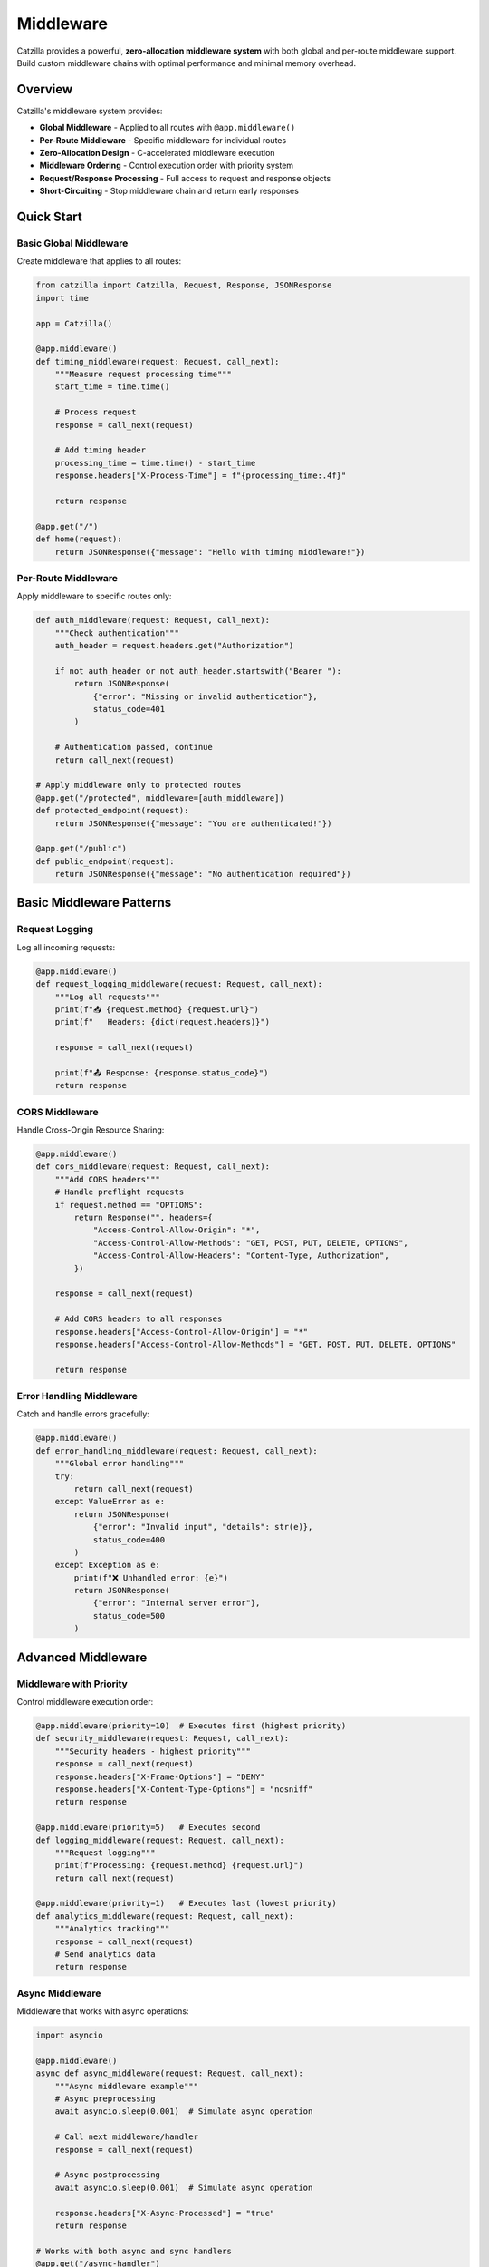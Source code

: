 Middleware
==========

Catzilla provides a powerful, **zero-allocation middleware system** with both global and per-route middleware support. Build custom middleware chains with optimal performance and minimal memory overhead.

Overview
--------

Catzilla's middleware system provides:

- **Global Middleware** - Applied to all routes with ``@app.middleware()``
- **Per-Route Middleware** - Specific middleware for individual routes
- **Zero-Allocation Design** - C-accelerated middleware execution
- **Middleware Ordering** - Control execution order with priority system
- **Request/Response Processing** - Full access to request and response objects
- **Short-Circuiting** - Stop middleware chain and return early responses

Quick Start
-----------

Basic Global Middleware
~~~~~~~~~~~~~~~~~~~~~~~

Create middleware that applies to all routes:

.. code-block:: python

   from catzilla import Catzilla, Request, Response, JSONResponse
   import time

   app = Catzilla()

   @app.middleware()
   def timing_middleware(request: Request, call_next):
       """Measure request processing time"""
       start_time = time.time()

       # Process request
       response = call_next(request)

       # Add timing header
       processing_time = time.time() - start_time
       response.headers["X-Process-Time"] = f"{processing_time:.4f}"

       return response

   @app.get("/")
   def home(request):
       return JSONResponse({"message": "Hello with timing middleware!"})

Per-Route Middleware
~~~~~~~~~~~~~~~~~~~~

Apply middleware to specific routes only:

.. code-block:: python

   def auth_middleware(request: Request, call_next):
       """Check authentication"""
       auth_header = request.headers.get("Authorization")

       if not auth_header or not auth_header.startswith("Bearer "):
           return JSONResponse(
               {"error": "Missing or invalid authentication"},
               status_code=401
           )

       # Authentication passed, continue
       return call_next(request)

   # Apply middleware only to protected routes
   @app.get("/protected", middleware=[auth_middleware])
   def protected_endpoint(request):
       return JSONResponse({"message": "You are authenticated!"})

   @app.get("/public")
   def public_endpoint(request):
       return JSONResponse({"message": "No authentication required"})

Basic Middleware Patterns
--------------------------

Request Logging
~~~~~~~~~~~~~~~

Log all incoming requests:

.. code-block:: python

   @app.middleware()
   def request_logging_middleware(request: Request, call_next):
       """Log all requests"""
       print(f"📥 {request.method} {request.url}")
       print(f"   Headers: {dict(request.headers)}")

       response = call_next(request)

       print(f"📤 Response: {response.status_code}")
       return response

CORS Middleware
~~~~~~~~~~~~~~~

Handle Cross-Origin Resource Sharing:

.. code-block:: python

   @app.middleware()
   def cors_middleware(request: Request, call_next):
       """Add CORS headers"""
       # Handle preflight requests
       if request.method == "OPTIONS":
           return Response("", headers={
               "Access-Control-Allow-Origin": "*",
               "Access-Control-Allow-Methods": "GET, POST, PUT, DELETE, OPTIONS",
               "Access-Control-Allow-Headers": "Content-Type, Authorization",
           })

       response = call_next(request)

       # Add CORS headers to all responses
       response.headers["Access-Control-Allow-Origin"] = "*"
       response.headers["Access-Control-Allow-Methods"] = "GET, POST, PUT, DELETE, OPTIONS"

       return response

Error Handling Middleware
~~~~~~~~~~~~~~~~~~~~~~~~~

Catch and handle errors gracefully:

.. code-block:: python

   @app.middleware()
   def error_handling_middleware(request: Request, call_next):
       """Global error handling"""
       try:
           return call_next(request)
       except ValueError as e:
           return JSONResponse(
               {"error": "Invalid input", "details": str(e)},
               status_code=400
           )
       except Exception as e:
           print(f"❌ Unhandled error: {e}")
           return JSONResponse(
               {"error": "Internal server error"},
               status_code=500
           )

Advanced Middleware
-------------------

Middleware with Priority
~~~~~~~~~~~~~~~~~~~~~~~~

Control middleware execution order:

.. code-block:: python

   @app.middleware(priority=10)  # Executes first (highest priority)
   def security_middleware(request: Request, call_next):
       """Security headers - highest priority"""
       response = call_next(request)
       response.headers["X-Frame-Options"] = "DENY"
       response.headers["X-Content-Type-Options"] = "nosniff"
       return response

   @app.middleware(priority=5)   # Executes second
   def logging_middleware(request: Request, call_next):
       """Request logging"""
       print(f"Processing: {request.method} {request.url}")
       return call_next(request)

   @app.middleware(priority=1)   # Executes last (lowest priority)
   def analytics_middleware(request: Request, call_next):
       """Analytics tracking"""
       response = call_next(request)
       # Send analytics data
       return response

Async Middleware
~~~~~~~~~~~~~~~~

Middleware that works with async operations:

.. code-block:: python

   import asyncio

   @app.middleware()
   async def async_middleware(request: Request, call_next):
       """Async middleware example"""
       # Async preprocessing
       await asyncio.sleep(0.001)  # Simulate async operation

       # Call next middleware/handler
       response = call_next(request)

       # Async postprocessing
       await asyncio.sleep(0.001)  # Simulate async operation

       response.headers["X-Async-Processed"] = "true"
       return response

   # Works with both async and sync handlers
   @app.get("/async-handler")
   async def async_handler(request):
       await asyncio.sleep(0.01)
       return JSONResponse({"message": "Async handler with async middleware"})

   @app.get("/sync-handler")
   def sync_handler(request):
       return JSONResponse({"message": "Sync handler with async middleware"})

Conditional Middleware
~~~~~~~~~~~~~~~~~~~~~~

Middleware that applies based on conditions:

.. code-block:: python

   def rate_limit_middleware(request: Request, call_next):
       """Rate limiting for API endpoints"""
       # Only apply rate limiting to API routes
       if not request.url.path.startswith("/api/"):
           return call_next(request)

       # Check rate limit (simplified example)
       client_ip = request.headers.get("X-Real-IP", "unknown")

       # In real implementation, check rate limit store (Redis, etc.)
       # For demo, allow all requests

       response = call_next(request)
       response.headers["X-RateLimit-Remaining"] = "100"
       return response

   @app.get("/api/data", middleware=[rate_limit_middleware])
   def api_data(request):
       return JSONResponse({"data": "API response with rate limiting"})

   @app.get("/regular")
   def regular_endpoint(request):
       return JSONResponse({"data": "Regular response without rate limiting"})

Middleware Composition
----------------------

Combining Multiple Middleware
~~~~~~~~~~~~~~~~~~~~~~~~~~~~~

Chain multiple middleware for complex processing:

.. code-block:: python

   def request_id_middleware(request: Request, call_next):
       """Add unique request ID"""
       import uuid
       request_id = str(uuid.uuid4())
       request.state.request_id = request_id

       response = call_next(request)
       response.headers["X-Request-ID"] = request_id
       return response

   def user_context_middleware(request: Request, call_next):
       """Extract user context from JWT"""
       auth_header = request.headers.get("Authorization", "")

       if auth_header.startswith("Bearer "):
           # In real app, decode JWT
           request.state.user_id = "user123"
           request.state.user_role = "admin"
       else:
           request.state.user_id = None
           request.state.user_role = "anonymous"

       return call_next(request)

   def audit_middleware(request: Request, call_next):
       """Audit logging with user context"""
       response = call_next(request)

       # Log audit trail
       print(f"AUDIT: {request.state.request_id} - "
             f"User: {request.state.user_id} - "
             f"{request.method} {request.url} - "
             f"Status: {response.status_code}")

       return response

   # Apply middleware chain to specific routes
   middleware_chain = [request_id_middleware, user_context_middleware, audit_middleware]

   @app.get("/admin/users", middleware=middleware_chain)
   def admin_users(request):
       return JSONResponse({
           "users": ["user1", "user2"],
           "request_id": request.state.request_id,
           "user_role": request.state.user_role
       })

Custom Middleware Classes
~~~~~~~~~~~~~~~~~~~~~~~~~

Create reusable middleware classes:

.. code-block:: python

   class SecurityMiddleware:
       def __init__(self, enabled_headers=None):
           self.enabled_headers = enabled_headers or [
               "X-Frame-Options",
               "X-Content-Type-Options",
               "X-XSS-Protection"
           ]

       def __call__(self, request: Request, call_next):
           response = call_next(request)

           if "X-Frame-Options" in self.enabled_headers:
               response.headers["X-Frame-Options"] = "DENY"

           if "X-Content-Type-Options" in self.enabled_headers:
               response.headers["X-Content-Type-Options"] = "nosniff"

           if "X-XSS-Protection" in self.enabled_headers:
               response.headers["X-XSS-Protection"] = "1; mode=block"

           return response

   class MetricsMiddleware:
       def __init__(self):
           self.request_count = 0
           self.total_time = 0.0

       def __call__(self, request: Request, call_next):
           start_time = time.time()

           response = call_next(request)

           processing_time = time.time() - start_time
           self.request_count += 1
           self.total_time += processing_time

           response.headers["X-Request-Count"] = str(self.request_count)
           response.headers["X-Avg-Response-Time"] = f"{self.total_time / self.request_count:.4f}"

           return response

   # Use middleware classes
   security_middleware = SecurityMiddleware()
   metrics_middleware = MetricsMiddleware()

   @app.middleware()
   def global_security(request: Request, call_next):
       return security_middleware(request, call_next)

   @app.get("/metrics-demo", middleware=[lambda r, c: metrics_middleware(r, c)])
   def metrics_demo(request):
       return JSONResponse({"message": "Response with metrics tracking"})

Production Patterns
-------------------

Request/Response Validation
~~~~~~~~~~~~~~~~~~~~~~~~~~~

Validate requests and sanitize responses:

.. code-block:: python

   def request_validation_middleware(request: Request, call_next):
       """Validate request format"""
       # Check content type for POST/PUT requests
       if request.method in ["POST", "PUT"]:
           content_type = request.headers.get("Content-Type", "")
           if not content_type.startswith("application/json"):
               return JSONResponse(
                   {"error": "Content-Type must be application/json"},
                   status_code=400
               )

       # Check request size
       content_length = request.headers.get("Content-Length", "0")
       if int(content_length) > 1024 * 1024:  # 1MB limit
           return JSONResponse(
               {"error": "Request too large"},
               status_code=413
           )

       return call_next(request)

   def response_sanitization_middleware(request: Request, call_next):
       """Sanitize response data"""
       response = call_next(request)

       # Remove sensitive headers
       sensitive_headers = ["X-Powered-By", "Server"]
       for header in sensitive_headers:
           response.headers.pop(header, None)

       return response

Performance Monitoring
~~~~~~~~~~~~~~~~~~~~~~

Monitor application performance:

.. code-block:: python

   class PerformanceMonitor:
       def __init__(self):
           self.slow_requests = []
           self.request_times = []

       def __call__(self, request: Request, call_next):
           start_time = time.time()
           start_memory = self.get_memory_usage()

           response = call_next(request)

           end_time = time.time()
           end_memory = self.get_memory_usage()

           processing_time = end_time - start_time
           memory_used = end_memory - start_memory

           # Track performance metrics
           self.request_times.append(processing_time)

           # Log slow requests
           if processing_time > 1.0:  # > 1 second
               self.slow_requests.append({
                   "path": str(request.url),
                   "method": request.method,
                   "time": processing_time,
                   "memory": memory_used
               })

           # Add performance headers
           response.headers["X-Response-Time"] = f"{processing_time:.4f}"
           response.headers["X-Memory-Used"] = f"{memory_used:.2f}MB"

           return response

       def get_memory_usage(self):
           import psutil
           return psutil.Process().memory_info().rss / 1024 / 1024

   performance_monitor = PerformanceMonitor()

   @app.middleware()
   def performance_tracking(request: Request, call_next):
       return performance_monitor(request, call_next)

   @app.get("/performance-stats")
   def performance_stats(request):
       avg_time = sum(performance_monitor.request_times) / len(performance_monitor.request_times)
       return JSONResponse({
           "total_requests": len(performance_monitor.request_times),
           "average_response_time": f"{avg_time:.4f}s",
           "slow_requests_count": len(performance_monitor.slow_requests),
           "slow_requests": performance_monitor.slow_requests[-5:]  # Last 5
       })

Best Practices
--------------

Middleware Order
~~~~~~~~~~~~~~~~

Understand middleware execution order:

.. code-block:: text

   Request Flow:

   1. Security Middleware (priority=100)     ↓
   2. CORS Middleware (priority=50)          ↓
   3. Auth Middleware (priority=30)          ↓
   4. Logging Middleware (priority=10)       ↓
   5. Route Handler                          ↓
   6. Logging Middleware                     ↑
   7. Auth Middleware                        ↑
   8. CORS Middleware                        ↑
   9. Security Middleware                    ↑

   Response Flow (reverse order)

Error Handling
~~~~~~~~~~~~~~

Best practices for middleware error handling:

.. code-block:: python

   @app.middleware()
   def robust_middleware(request: Request, call_next):
       """Middleware with proper error handling"""
       try:
           # Pre-processing
           request.state.middleware_start = time.time()

           # Call next middleware/handler
           response = call_next(request)

           # Post-processing
           processing_time = time.time() - request.state.middleware_start
           response.headers["X-Middleware-Time"] = f"{processing_time:.4f}"

           return response

       except Exception as e:
           # Log the error
           print(f"Middleware error: {e}")

           # Return error response
           return JSONResponse(
               {"error": "Middleware processing failed"},
               status_code=500
           )

Performance Tips
~~~~~~~~~~~~~~~~

Optimize middleware for production:

.. code-block:: python

   # ✅ Good: Minimal processing in middleware
   @app.middleware()
   def fast_middleware(request: Request, call_next):
       # Quick check
       if request.method == "OPTIONS":
           return Response("", status_code=200)

       return call_next(request)

   # ❌ Avoid: Heavy processing in middleware
   @app.middleware()
   def slow_middleware(request: Request, call_next):
       # Heavy database query in middleware
       # This will slow down ALL requests
       heavy_computation()
       return call_next(request)

   # ✅ Good: Use per-route middleware for expensive operations
   def expensive_middleware(request: Request, call_next):
       # Only applied to specific routes that need it
       heavy_computation()
       return call_next(request)

   @app.get("/expensive-route", middleware=[expensive_middleware])
   def expensive_route(request):
       return JSONResponse({"message": "Expensive operation complete"})

This middleware system provides the flexibility and performance you need to build robust, production-ready applications with Catzilla.
